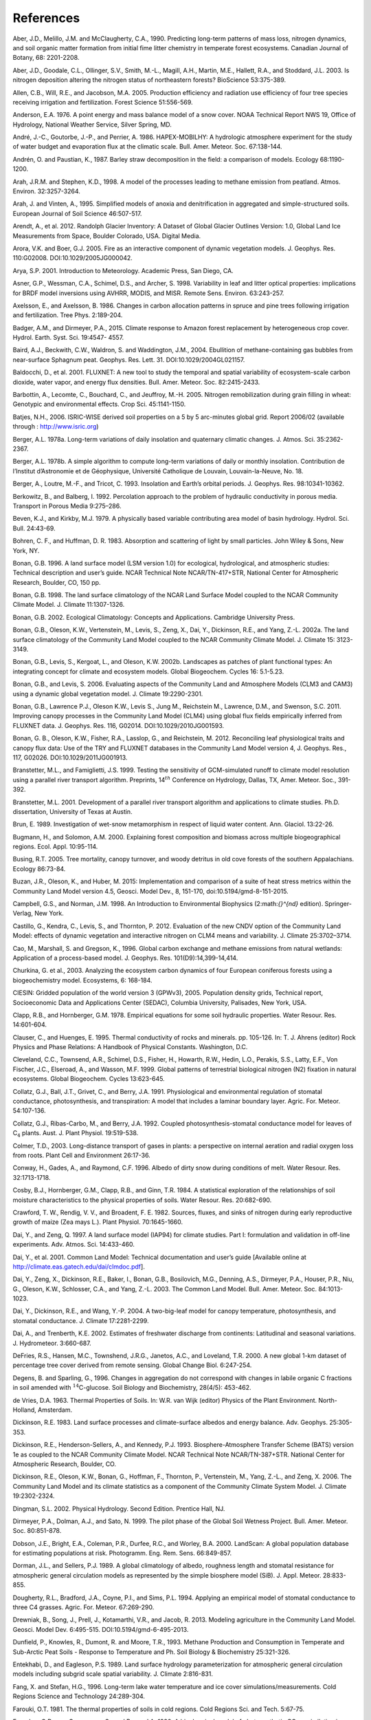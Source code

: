 .. _rst_References:

References
==============

.. _Aberetal1990:

Aber, J.D., Melillo, J.M. and McClaugherty, C.A., 1990. Predicting
long-term patterns of mass loss, nitrogen dynamics, and soil organic
matter formation from initial fime litter chemistry in temperate forest
ecosystems. Canadian Journal of Botany, 68: 2201-2208.

.. _Aberetal2003:

Aber, J.D., Goodale, C.L., Ollinger, S.V., Smith, M.-L., Magill, A.H.,
Martin, M.E., Hallett, R.A., and Stoddard, J.L. 2003. Is nitrogen
deposition altering the nitrogen status of northeastern forests?
BioScience 53:375-389.

.. _Allenetal2005:

Allen, C.B., Will, R.E., and Jacobson, M.A. 2005. Production efficiency
and radiation use efficiency of four tree species receiving irrigation
and fertilization. Forest Science 51:556-569.

.. _Anderson1976:

Anderson, E.A. 1976. A point energy and mass balance model of a snow
cover. NOAA Technical Report NWS 19, Office of Hydrology, National
Weather Service, Silver Spring, MD.

.. _Andréetal1986:

André, J.-C., Goutorbe, J.-P., and Perrier, A. 1986. HAPEX-MOBILHY: A
hydrologic atmosphere experiment for the study of water budget and
evaporation flux at the climatic scale. Bull. Amer. Meteor. Soc.
67:138-144.

.. _AndrénPaustian1987:

Andrén, O. and Paustian, K., 1987. Barley straw decomposition in the
field: a comparison of models. Ecology 68:1190-1200.

.. _ArahStephen1998:

Arah, J.R.M. and Stephen, K.D., 1998. A model of the processes leading
to methane emission from peatland. Atmos. Environ. 32:3257-3264.

.. _ArahVinten1995:

Arah, J. and Vinten, A., 1995. Simplified models of anoxia and
denitrification in aggregated and simple-structured soils. European
Journal of Soil Science 46:507-517.

.. _Arendtetal2012:

Arendt, A., et al. 2012. Randolph Glacier Inventory: A Dataset of Global
Glacier Outlines Version: 1.0, Global Land Ice Measurements from Space,
Boulder Colorado, USA. Digital Media.

.. _AroraBoer2005:

Arora, V.K. and Boer, G.J. 2005. Fire as an interactive component of
dynamic vegetation models. J. Geophys. Res. 110:G02008.
DOI:10.1029/2005JG000042.

.. _Arya2001:

Arya, S.P. 2001. Introduction to Meteorology. Academic Press, San Diego,
CA.

.. _Asneretal1998:

Asner, G.P., Wessman, C.A., Schimel, D.S., and Archer, S. 1998.
Variability in leaf and litter optical properties: implications for BRDF
model inversions using AVHRR, MODIS, and MISR. Remote Sens. Environ.
63:243-257.

.. _AxelssonAxelsson1986:

Axelsson, E., and Axelsson, B. 1986. Changes in carbon allocation
patterns in spruce and pine trees following irrigation and
fertilization. Tree Phys. 2:189-204.

.. _BadgerandDirmeyer2015:

Badger, A.M., and Dirmeyer, P.A., 2015. Climate response to Amazon forest
replacement by heterogeneous crop cover. Hydrol. Earth. Syst. Sci. 19:4547-
4557. 

.. _Bairdetal2004:

Baird, A.J., Beckwith, C.W., Waldron, S. and Waddington, J.M., 2004.
Ebullition of methane-containing gas bubbles from near-surface Sphagnum
peat. Geophys. Res. Lett. 31. DOI:10.1029/2004GL021157.

.. _Baldocchietal2001:

Baldocchi, D., et al. 2001. FLUXNET: A new tool to study the temporal
and spatial variability of ecosystem-scale carbon dioxide, water vapor,
and energy flux densities. Bull. Amer. Meteor. Soc. 82:2415-2433.

.. _Barbottinetal2005:

Barbottin, A., Lecomte, C., Bouchard, C., and Jeuffroy, M.-H. 2005.
Nitrogen remobilization during grain filling in wheat: Genotypic and
environmental effects. Crop Sci. 45:1141-1150.

.. _Batjes2006:

Batjes, N.H., 2006. ISRIC-WISE derived soil properties on a 5 by 5
arc-minutes global grid. Report 2006/02 (available through :
http://www.isric.org)

.. _Berger1978a:

Berger, A.L. 1978a. Long-term variations of daily insolation and
quaternary climatic changes. J. Atmos. Sci. 35:2362-2367.

.. _Berger1978b:

Berger, A.L. 1978b. A simple algorithm to compute long-term variations
of daily or monthly insolation. Contribution de l’Institut d’Astronomie
et de Géophysique, Université Catholique de Louvain, Louvain-la-Neuve,
No. 18.

.. _Bergeretal1993:

Berger, A., Loutre, M.-F., and Tricot, C. 1993. Insolation and Earth’s
orbital periods. J. Geophys. Res. 98:10341-10362.

.. _BerkowitzBalberg1992:

Berkowitz, B., and Balberg, I. 1992. Percolation approach to the problem
of hydraulic conductivity in porous media. Transport in Porous Media
9:275–286.

.. _BevenKirkby1979:

Beven, K.J., and Kirkby, M.J. 1979. A physically based variable
contributing area model of basin hydrology. Hydrol. Sci. Bull. 24:43-69.

.. _BohrenHuffman1983:

Bohren, C. F., and Huffman, D. R. 1983. Absorption and scattering of
light by small particles. John Wiley & Sons, New York, NY.

.. _Bonan1996:

Bonan, G.B. 1996. A land surface model (LSM version 1.0) for ecological,
hydrological, and atmospheric studies: Technical description and user’s
guide. NCAR Technical Note NCAR/TN-417+STR, National Center for
Atmospheric Research, Boulder, CO, 150 pp.

.. _Bonan1998:

Bonan, G.B. 1998. The land surface climatology of the NCAR Land Surface
Model coupled to the NCAR Community Climate Model. J. Climate
11:1307-1326.

.. _Bonan2002:

Bonan, G.B. 2002. Ecological Climatology: Concepts and Applications.
Cambridge University Press.

.. _Bonanetal2002a:

Bonan, G.B., Oleson, K.W., Vertenstein, M., Levis, S., Zeng, X., Dai,
Y., Dickinson, R.E., and Yang, Z.-L. 2002a. The land surface climatology
of the Community Land Model coupled to the NCAR Community Climate Model.
J. Climate 15: 3123-3149.

.. _Bonanetal2002b:

Bonan, G.B., Levis, S., Kergoat, L., and Oleson, K.W. 2002b. Landscapes
as patches of plant functional types: An integrating concept for climate
and ecosystem models. Global Biogeochem. Cycles 16: 5.1-5.23.

.. _BonanLevis2006:

Bonan, G.B., and Levis, S. 2006. Evaluating aspects of the Community
Land and Atmosphere Models (CLM3 and CAM3) using a dynamic global
vegetation model. J. Climate 19:2290-2301.

.. _Bonanetal2011:

Bonan, G.B., Lawrence P.J., Oleson K.W., Levis S., Jung M., Reichstein
M., Lawrence, D.M., and Swenson, S.C. 2011. Improving canopy processes
in the Community Land Model (CLM4) using global flux fields empirically
inferred from FLUXNET data. J. Geophys. Res. 116, G02014.
DOI:10.1029/2010JG001593.

.. _Bonanetal2012:

Bonan, G. B., Oleson, K.W., Fisher, R.A., Lasslop, G., and Reichstein,
M. 2012. Reconciling leaf physiological traits and canopy flux data: Use
of the TRY and FLUXNET databases in the Community Land Model version 4,
J. Geophys. Res., 117, G02026. DOI:10.1029/2011JG001913.

Branstetter, M.L., and Famiglietti, J.S. 1999. Testing the sensitivity
of GCM-simulated runoff to climate model resolution using a parallel
river transport algorithm. Preprints, 14\ :math:`{}^{th}` Conference on
Hydrology, Dallas, TX, Amer. Meteor. Soc., 391-392.

Branstetter, M.L. 2001. Development of a parallel river transport
algorithm and applications to climate studies. Ph.D. dissertation,
University of Texas at Austin.

.. _Brun1989:

Brun, E. 1989. Investigation of wet-snow metamorphism in respect of
liquid water content. Ann. Glaciol. 13:22-26.

.. _BugmannSolomon2000:

Bugmann, H., and Solomon, A.M. 2000. Explaining forest composition and
biomass across multiple biogeographical regions. Ecol. Appl. 10:95-114.

.. _Busing2005:

Busing, R.T. 2005. Tree mortality, canopy turnover, and woody detritus
in old cove forests of the southern Appalachians. Ecology 86:73-84.

.. _Buzanetal2015:

Buzan, J.R., Oleson, K., and Huber, M. 2015: Implementation and 
comparison of a suite of heat stress metrics within the Community Land 
Model version 4.5, Geosci. Model Dev., 8, 151-170, doi:10.5194/gmd-8-151-2015.

.. _CampbellNorman1998:

Campbell, G.S., and Norman, J.M. 1998. An Introduction to Environmental
Biophysics (2:math:`{}^{nd}` edition). Springer-Verlag, New York.

.. _Castilloetal2012:

Castillo, G., Kendra, C., Levis, S., and Thornton, P. 2012. Evaluation
of the new CNDV option of the Community Land Model: effects of dynamic
vegetation and interactive nitrogen on CLM4 means and variability. J.
Climate 25:3702–3714.

.. _Caoetal1996:

Cao, M., Marshall, S. and Gregson, K., 1996. Global carbon exchange and
methane emissions from natural wetlands: Application of a process-based
model. J. Geophys. Res. 101(D9):14,399-14,414.

.. _Churkinaetal2003:

Churkina, G. et al., 2003. Analyzing the ecosystem carbon dynamics of
four European coniferous forests using a biogeochemistry model.
Ecosystems, 6: 168-184.

.. _CIESIN2005:

CIESIN: Gridded population of the world version 3 (GPWv3), 2005.
Population density grids, Technical report, Socioeconomic Data and
Applications Center (SEDAC), Columbia University, Palisades, New York,
USA.

.. _ClappHornberger1978:

Clapp, R.B., and Hornberger, G.M. 1978. Empirical equations for some
soil hydraulic properties. Water Resour. Res. 14:601-604.

.. _ClauserHuenges1995:

Clauser, C., and Huenges, E. 1995. Thermal conductivity of rocks and
minerals. pp. 105-126. In: T. J. Ahrens (editor) Rock Physics and Phase
Relations: A Handbook of Physical Constants. Washington, D.C.

.. _Clevelandetal1999:

Cleveland, C.C., Townsend, A.R., Schimel, D.S., Fisher, H., Howarth,
R.W., Hedin, L.O., Perakis, S.S., Latty, E.F., Von Fischer, J.C.,
Elseroad, A., and Wasson, M.F. 1999. Global patterns of terrestrial
biological nitrogen (N2) fixation in natural ecosystems. Global
Biogeochem. Cycles 13:623-645.

.. _Collatzetal1991:

Collatz, G.J., Ball, J.T., Grivet, C., and Berry, J.A. 1991.
Physiological and environmental regulation of stomatal conductance,
photosynthesis, and transpiration: A model that includes a laminar
boundary layer. Agric. For. Meteor. 54:107-136.

.. _Collatzetal1992:

Collatz, G.J., Ribas-Carbo, M., and Berry, J.A. 1992. Coupled
photosynthesis-stomatal conductance model for leaves of
C\ :math:`{}_{4}` plants. Aust. J. Plant Physiol. 19:519-538.

.. _Colmer2003:

Colmer, T.D., 2003. Long-distance transport of gases in plants: a
perspective on internal aeration and radial oxygen loss from roots.
Plant Cell and Environment 26:17-36.

.. _Conwayetal1996:

Conway, H., Gades, A., and Raymond, C.F. 1996. Albedo of dirty snow
during conditions of melt. Water Resour. Res. 32:1713-1718.

.. _Cosbyetal1984:

Cosby, B.J., Hornberger, G.M., Clapp, R.B., and Ginn, T.R. 1984. A
statistical exploration of the relationships of soil moisture
characteristics to the physical properties of soils. Water Resour. Res.
20:682-690.

.. _Crawfordetal1982:

Crawford, T. W., Rendig, V. V., and Broadent, F. E. 1982. Sources,
fluxes, and sinks of nitrogen during early reproductive growth of maize
(Zea mays L.). Plant Physiol. 70:1645-1660.

.. _DaiZeng1997:

Dai, Y., and Zeng, Q. 1997. A land surface model (IAP94) for climate
studies. Part I: formulation and validation in off-line experiments.
Adv. Atmos. Sci. 14:433-460.

.. _Daietal2001:

Dai, Y., et al. 2001. Common Land Model: Technical documentation and
user’s guide [Available online at
http://climate.eas.gatech.edu/dai/clmdoc.pdf].

.. _Daietal2003:

Dai, Y., Zeng, X., Dickinson, R.E., Baker, I., Bonan, G.B., Bosilovich,
M.G., Denning, A.S., Dirmeyer, P.A., Houser, P.R., Niu, G., Oleson,
K.W., Schlosser, C.A., and Yang, Z.-L. 2003. The Common Land Model.
Bull. Amer. Meteor. Soc. 84:1013-1023.

.. _Daietal2004:

Dai, Y., Dickinson, R.E., and Wang, Y.-P. 2004. A two-big-leaf model for
canopy temperature, photosynthesis, and stomatal conductance. J. Climate
17:2281-2299.

.. _DaiTrenberth2002:

Dai, A., and Trenberth, K.E. 2002. Estimates of freshwater discharge
from continents: Latitudinal and seasonal variations. J. Hydrometeor.
3:660-687.

.. _DeFriesetal2000:

DeFries, R.S., Hansen, M.C., Townshend, J.R.G., Janetos, A.C., and
Loveland, T.R. 2000. A new global 1-km dataset of percentage tree cover
derived from remote sensing. Global Change Biol. 6:247-254.

.. _DegensSparling1996:

Degens, B. and Sparling, G., 1996. Changes in aggregation do not
correspond with changes in labile organic C fractions in soil amended
with :math:`{}^{14}`\ C-glucose. Soil Biology and Biochemistry, 28(4/5):
453-462.

.. _deVries1963:

de Vries, D.A. 1963. Thermal Properties of Soils. In: W.R. van Wijk
(editor) Physics of the Plant Environment. North-Holland, Amsterdam.

.. _Dickinson1983:

Dickinson, R.E. 1983. Land surface processes and climate-surface albedos
and energy balance. Adv. Geophys. 25:305-353.

.. _Dickinsonetal1993:

Dickinson, R.E., Henderson-Sellers, A., and Kennedy, P.J. 1993.
Biosphere-Atmosphere Transfer Scheme (BATS) version 1e as coupled to the
NCAR Community Climate Model. NCAR Technical Note NCAR/TN-387+STR.
National Center for Atmospheric Research, Boulder, CO.

.. _Dickinsonetal2006:

Dickinson, R.E., Oleson, K.W., Bonan, G., Hoffman, F., Thornton, P.,
Vertenstein, M., Yang, Z.-L., and Zeng, X. 2006. The Community Land
Model and its climate statistics as a component of the Community Climate
System Model. J. Climate 19:2302-2324.

.. _Dingman2002:

Dingman, S.L. 2002. Physical Hydrology. Second Edition. Prentice Hall,
NJ.

.. _Dirmeyeretal1999:

Dirmeyer, P.A., Dolman, A.J., and Sato, N. 1999. The pilot phase of the
Global Soil Wetness Project. Bull. Amer. Meteor. Soc. 80:851-878.

.. _Dobsonetal2000:

Dobson, J.E., Bright, E.A., Coleman, P.R., Durfee, R.C., and Worley,
B.A. 2000. LandScan: A global population database for estimating
populations at risk. Photogramm. Eng. Rem. Sens. 66:849-857.

.. _DormanSellers1989:

Dorman, J.L., and Sellers, P.J. 1989. A global climatology of albedo,
roughness length and stomatal resistance for atmospheric general
circulation models as represented by the simple biosphere model (SiB).
J. Appl. Meteor. 28:833-855.

.. _Doughertyetal1994:

Dougherty, R.L., Bradford, J.A., Coyne, P.I., and Sims, P.L. 1994.
Applying an empirical model of stomatal conductance to three C4 grasses.
Agric. For. Meteor. 67:269-290.

.. _Drewniaketal2013:

Drewniak, B., Song, J., Prell, J., Kotamarthi, V.R., and Jacob, R. 2013.
Modeling agriculture in the Community Land Model. Geosci. Model Dev.
6:495-515. DOI:10.5194/gmd-6-495-2013.

.. _Dunfieldetal1993:

Dunfield, P., Knowles, R., Dumont, R. and Moore, T.R., 1993. Methane
Production and Consumption in Temperate and Sub-Arctic Peat Soils -
Response to Temperature and Ph. Soil Biology & Biochemistry 25:321-326.

.. _EntekhabiEagleson1989:

Entekhabi, D., and Eagleson, P.S. 1989. Land surface hydrology
parameterization for atmospheric general circulation models including
subgrid scale spatial variability. J. Climate 2:816-831.

.. _FangStefan1996:

Fang, X. and Stefan, H.G., 1996. Long-term lake water temperature and
ice cover simulations/measurements. Cold Regions Science and Technology
24:289-304.

.. _Farouki1981:

Farouki, O.T. 1981. The thermal properties of soils in cold regions.
Cold Regions Sci. and Tech. 5:67-75.

.. _Farquharetal1980:

Farquhar, G.D., von Caemmerer, S., and Berry, J.A. 1980. A biochemical
model of photosynthetic CO\ :sub:`2` assimilation in leaves of
C\ :math:`{}_{3}` species. Planta 149:78-90.

.. _FarquharvonCaemmerer1982:

Farquhar, G.D., and von Caemmerer, S. 1982. Modeling of photosynthetic
response to environmental conditions. pp. 549-587. In: O.L. Lange, P.S.
Nobel, C.B. Osmond, and H. Zeigler (editors) Encyclopedia of Plant
Physiology. Vol. 12B. Physiological Plant Ecology. II. Water Relations
and Carbon Assimilation. Springer-Verlag, New York.

.. _Ferrari1999:

Ferrari, J.B., 1999. Fine-scale patterns of leaf litterfall and nitrogen
cycling in an old-growth forest. Canadian Journal of Forest Research,
29: 291-302.

.. _FirestoneDavidson1989:

Firestone, M.K. and Davidson, E.A. 1989. Exchange of Trace Gases between
Terrestrial Ecosystems and the Atmosphere. In: M.O. Andreae and D.S.
Schimel (Editors). John Wiley and Sons, pp. 7-21.

.. _FlannerZender2005:

Flanner, M.G., and Zender. C.S. 2005. Snowpack radiative heating:
Influence on Tibetan Plateau climate. Geophys. Res. Lett. 32:L06501.
DOI:10.1029/2004GL022076.

.. _FlannerZender2006:

Flanner, M.G., and Zender, C.S. 2006. Linking snowpack microphysics and
albedo evolution. J. Geophys. Res. 111:D12208. DOI:10.1029/2005JD006834.

.. _Flanneretal2007:

Flanner, M.G., Zender, C.S., Randerson, J.T., and Rasch, P.J. 2007.
Present day climate forcing and response from black carbon in snow. J.
Geophys. Res. 112:D11202. DOI:10.1029/2006JD008003.

.. _Flatauetal1992:

Flatau, P.J., Walko, R.L., and Cotton, W.R. 1992. Polynomial fits to
saturation vapor pressure. J. Appl. Meteor. 31:1507-1513.

.. _Friedl,etal2002:

Friedl, M.A., McIver, D.K., Hodges, J.C.F., Zhang, X.Y., Muchoney, D.,
Strahler, A.H., Woodcock, C.E., Gopal, S., Schneider, A., Cooper, A.,
Baccini, A., Gao, F., and Schaaf, C. 2002. Global land cover mapping
from MODIS: algorithms and early results. Remote Sens. Environ.
83:287-302.

.. _Frolkingetal2001:

Frolking, S., et al. 2001. Modeling Northern Peatland Decomposition and
Peat Accumulation. Ecosystems. 4:479-498.

.. _Gallaisetal2006:

Gallais, A., Coque, M. Quillere, I., Prioul, J., and Hirel, B. 2006.
Modeling postsilking nitrogen fluxes in maize (Zea mays) using
15N-labeling field experiments. New Phytologist 172:696-707.

.. _Gallaisetal2007:

Gallais, A., Coque, M., Gouis, J. L., Prioul, J. L., Hirel, B., and
Quillere, I. 2007. Estimating the proportion of nitrogen remobilization
and of postsilking nitrogen uptake allocated to maize kernels by
Nitrogen-15 labeling. Crop Sci. 47:685-693.

.. _Gallowayetal2004:

Galloway, J.N., et al. 2004. Nitrogen cycles: past, present, and future.
Biogeochem. 70:153-226.

.. _Garciaetal1988:

Garcia, R.L., Kanemasu, E.T., Blad, B.L., Bauer, A., Hatfield, J.L.,
Major, D.A., Reginato, R.J., and Hubbard, K.G. 1988. Interception and
use efficiency of light in winter wheat under different nitrogen
regimes. Agric. For. Meteor. 44:175-186.

.. _Gashetal1996:

Gash, J.H.C., Nobre, C.A., Roberts, J.M., and Victoria, R.L. 1996. An
overview of ABRACOS. pp. 1-14. In: J.H.C. Gash, C.A. Nobre, J.M.
Roberts, and R.L. Victoria (editors) Amazonian Deforestation and
Climate. John Wiley and Sons, Chichester, England.

.. _Gholzetal1985:

Gholz, H.L., Perry, C.S., Cropper, W.P., Jr. and Hendry, L.C., 1985.
Litterfall, decomposition, and nitrogen and phosphorous dynamics in a
chronosequence of slash pine (*Pinus elliottii*) plantations. Forest
Science, 31: 463-478.

.. _Giglioetal2006:

Giglio, L., Csiszar, I., and Justice, C.O. 2006. Global distribution and
seasonality of active fires as observed with the Terra and Aqua Moderate
Resolution Imaging Spectroradiometer (MODIS) sensors. J. Geophys. Res.
111:G02016. DOI:10.1029/2005JG000142.

.. _GlobalSoilDataTask2000:

Global Soil Data Task 2000. Global soil data products CD-ROM (IGBP-DIS).
International Geosphere-Biosphere Programme-Data and Information
Available Services [Available online at http://www.daac.ornl.gov].

.. _Gomesetal2003:

Gomes, E.P.C., Mantovani, W., and Kageyama, P.Y. 2003. Mortality and
recruitment of trees in a secondary montane rain forest in southeastern
Brazil. Brazilian Journal of Biology 63:47-60.

.. _Goszetal1973:

Gosz, J.R., Likens, G.E., and Bormann, F.H. 1973. Nutrient release from
decomposing leaf and branch litter in the Hubbard Brook Forest, New
Hampshire. Ecological Monographs 43:173-191.

.. _GotangcoCastilloetal2012:

Gotangco Castillo C., Levis S., and Thornton P. 2012. Evaluation of the
new CNDV option of the Community Land Model: Effects of dynamic
vegetation and interactive nitrogen on CLM4 means and variability. J.
Climate 25:3702-3714. DOI:10.1175/JCLID-11-00372.1.

.. _Grahametal1999:

Graham, S.T., Famiglietti, J.S., and Maidment, D.R. 1999. Five-minute,
1/2º, and 1º data sets of continental watersheds and river networks for
use in regional and global hydrologic and climate system modeling
studies. Water Resour. Res. 35:583-587.

.. _GrenfellWarren1999:

Grenfell, T.C., and Warren, S.G. 1999. Representation of a nonspherical
ice particle by a collection of independent spheres for scattering and
absorption of radiation. J. Geophys. Res. 104(D24):37697-37709.

.. _delGrossoetal2000:

del Grosso, S.J., et al. 2000. General model for N2O and N2 gas
emissions from soils due to dentrification. Global Biogeochem. Cycles
14:1045-1060.

.. _Guentheretal1995:

Guenther, A., Hewitt, C.N., Erickson, D., Fall, R., Geron, C., Graedel,
T., Harley, P., Klinger, L., Lerdau, M., McKay, W.A., Pierce, T.,
Scholes, B., Steinbrecher, R., Tallamraju, R., Taylor, J., and
Zimmerman, P. 1995. A global model of natural volatile organic compound
emissions. J. Geophys. Res. 100:8873-8892.

.. _Guentheretal2006:

Guenther, A., Karl, T., Harley, P., Wiedinmyer, C., Palmer. P.I., and
Geron, C. 2006. Estimates of global terrestrial isoprene emissions using
MEGAN (Model of Emissions of Gases and Aerosols from Nature). Atmos.
Chem. Phys. 6:3181–3210.

.. _Guentheretal2012:

Guenther, A. B., Jiang, X., Heald, C. L., Sakulyanontvittaya, T., Duhl,
T., Emmons, L. K., & Wang, X., 2012. The Model of Emissions of Gases and
Aerosols from Nature version 2.1 (MEGAN2.1): an extended and updated
framework for modeling biogenic emissions, Geosci. Model Dev., 5,
1471–1492. DOI:10.5194.

.. _Hacketal2006:

Hack, J.J., Caron, J.M., Yeager, S.G., Oleson, K.W., Holland, M.M.,
Truesdale, J.E., and Rasch, P.J. 2006. Simulation of the global
hydrological cycle in the CCSM Community Atmosphere Model version 3
(CAM3): mean features. J. Climate 19:2199-2221.

.. _Hansenetal2003:

Hansen, M., DeFries, R.S., Townshend, J.R.G., Carroll, M., Dimiceli, C.,
and Sohlberg, R.A. 2003. Global percent tree cover at a spatial
resolution of 500 meters: first results of the MODIS vegetation
continuous fields algorithm. Earth Interactions 7:1-15.

.. _Hastingsetal1999:

Hastings, D.A., Dunbar, P.K., Elphingstone, G.M., Bootz, M., Murakami,
H., Maruyama, H., Masaharu, H., Holland, P., Payne, J., Bryant, N.A.,
Logan, T.L., Muller, J.-P., Schreier, G., and MacDonald, J.S., eds.,
1999. The Global Land One-kilometer Base Elevation (GLOBE) Digital
Elevation Model, Version 1.0. National Oceanic and Atmospheric
Administration, National Geophysical Data Center, 325 Broadway, Boulder,
Colorado 80305-3328, U.S.A.

.. _Healdetal2008:

Heald, C.L., Henze, D.K., Horowitz, L.W., Feddema, J., Lamarque, J.-F.,
Guenther, A., Hess, P.G., Vitt, F., Seinfeld, J.H., Goldstein, A.H., and
Fung, I. 2008. Predicted change in global secondary organic aerosol
concentrations in response to future climate, emissions, and land use
change. J. Geophys. Res. 113:D05211. DOI:10.1029/2007JD009092.

.. _Healdetal2009:

Heald, C.L., Wilkinson, M.J., Monson, R.K., Alo, C.A., Wang, G.L., and
Guenther, A. 2009. Response of isoprene emission to ambient
CO\ :sub:`2` changes and implications for global budgets. Global
Change Biol. 15:1127-1140. DOI:10.1111/j.1365-2486.2008.01802.x

.. _Henderson-Sellers1985:

Henderson-Sellers, B. 1985. New formulation of eddy diffusion
thermocline models. Appl. Math. Modelling 9:441-446.

.. _Henderson-Sellers1986:

Henderson-Sellers, B. 1986. Calculating the surface energy balance for
lake and reservoir modeling: A review. Rev. Geophys. 24:625-649.

.. _Henderson-Sellersetal1993:

Henderson-Sellers, A., Yang, Z.-L., and Dickinson, R.E. 1993. The
project for intercomparison of land-surface parameterization schemes.
Bull. Amer. Meteor. Soc. 74: 1335-1349.

.. _HostetlerBartlein1990:

Hostetler, S.W., and Bartlein, P.J. 1990. Simulation of lake evaporation
with application to modeling lake level variations of Harney-Malheur
Lake, Oregon. Water Resour. Res. 26:2603-2612.

.. _Hostetleretal1993:

Hostetler, S.W., Bates, G.T., and Giorgi, F. 1993. Interactive coupling
of a lake thermal model with a regional climate model. J. Geophys. Res.
98:5045-5057.

.. _Hostetleretal1994:

Hostetler, S.W., Giorgi, F., Bates, G.T., and Bartlein, P.J. 1994.
Lake-atmosphere feedbacks associated with paleolakes Bonneville and
Lahontan. Science 263:665-668.

.. _Houetal2012:

Hou, Z., Huang, M., Leung, L.R., Lin, G., and Ricciuto, D.M. 2012.
Sensitivity of surface flux simulations to hydrologic parameters based
on an uncertainty quantification framework applied to the Community Land
Model. J. Geophys. Res. 117:D15108.

.. _HuangLiang2006:

Huang, M., and Liang, X. 2006. On the assessment of the impact of
reducing parameters and identification of parameter uncertainties for a
hydrologic model with applications to ungauged basins. J. Hydrol.
320:37-61.

.. _Hugeliusetal2012:

Hugelius, G., C. Tarnocai, G. Broll, J.G. Canadell, P. Kuhry, adn D.K.
Swanson, 2012. The Northern Circumpolar Soil Carbon Database: spatially
distributed datasets of soil coverage and soil carbon storage in the
northern permafrost regions. Earth Syst. Sci. Data Discuss., 5, 707-733
(available online at (http://dev1.geo.su.se/bbcc/dev/ncscd/).

.. _Huntetal1988:

Hunt, H.W., Ingham, E.R., Coleman, D.C., Elliott, E.T., and Reid, C.P.P.
1988. Nitrogen limitation of production and decomposition in prairie,
mountain meadow, and pine forest. Ecology 69:1009-1016.

.. _HuntRunning1992:

Hunt, E.R., Jr. and Running, S.W., 1992. Simulated dry matter yields for
aspen and spruce stands in the north american boreal forest. Canadian
Journal of Remote Sensing, 18: 126-133.

.. _Huntetal1996:

Hunt, E.R., Jr. et al., 1996. Global net carbon exchange and
intra-annual atmospheric CO\ :sub:`2` concentrations predicted by
an ecosystem process model and three-dimensional atmospheric transport
model. Global Biogeochemical Cycles, 10: 431-456.

.. _Hurttetal2006:

Hurtt, G.C., Frolking, S., Fearon, M.G., Moore, B., Shevliakova, E.,
Malyshev, S., Pacala, S.W., and Houghton, R.A. 2006. The underpinnings
of land-use history: three centuries of global gridded land-use
transitions, wood-harvest activity, and resulting secondary lands.
Global Change Biol. 12:1208-1229.

.. _Hurttetal2011:

Hurtt, G.C., et al. 2011. Harmonization of land-use scenarios for the
period 1500-2100: 600 years of global gridded annual land-use
transitions, wood harvest, and resulting secondary lands. Climatic
Change 109:117-161. DOI:10.1007/s10584-011-0153-2.

.. _Idso1981:

Idso, S.B. 1981. A set of equations for full spectrum and 8- to
14-\ :math:`\mu` \ m and 10.5- to 12.5-\ :math:`\mu` \ m thermal
radiation from cloudless skies. Water Resour. Res. 17:295-304.

.. _IiyamaHasegawa2005:

Iiyama, I. and Hasegawa, S., 2005. Gas diffusion coefficient of
undisturbed peat soils. Soil Science and Plant Nutrition 51:431-435.

.. _Jacksonetal1996:

Jacksonetal1996:
E., and Schulze, E. D. 1996. A global analysis of root distributions for
terrestrial biomes Oecologia 108:389–411. DOI:10.1007/BF00333714.

.. _Jacksonetal2010:

Jackson, T.L., Feddema, J.J., Oleson, K.W., Bonan, G.B., and Bauer, J.T.
2010. Parameterization of urban characteristics for global climate
modeling. Annals of the Association of American Geographers.
100:848-865.

.. _JenkinsonColeman2008:

Jenkinson, D. and Coleman, K. 2008. The turnover of organic carbon in
subsoils. Part 2. Modelling carbon turnover. European Journal of Soil
Science 59:400-413.

.. _Jordan1991:

Jordan, R. 1991. A One-dimensional Temperature Model for a Snow Cover:
Technical Documentation for SNTHERM.89. U.S. Army Cold Regions Research
and Engineering Laboratory, Special Report 91-16.

.. _KattgeKnorr2007:

Kattge, J., and Knorr, W. 2007. Temperature acclimation in a biochemical
model of photosynthesis: a reanalysis of data from 36 species. Plant
Cell Environ. 30:1176-1190. DOI:10.1111/j.1365-3040.2007.01690.x.

.. _Kattgeetal2009:

Kattge, J., Knorr, W., Raddatz, T., and Wirth C. 2009: Quantifying
photosynthetic capacity and its relationship to leaf nitrogen content
for global–scale terrestrial biosphere models. Global Change Biol.
15:976–991.

.. _Kavetskietal2002:

Kavetski, D., Binning, P. and Sloan, S.W., 2002. Noniterative time 
stepping schemes with  adaptive truncation error control for the 
solution of Richards equation. Water Resources  Research, 38(10).

.. _Kelleretal2004:

Keller, M., Palace, M., Asner, G.P., Pereira, R., Jr. and Silva, J.N.M.,
2004. Coarse woody debris in undisturbed and logged forests in the
eastern Brazilian Amazon. Global Change Biology, 10: 784-795.

.. _Kellneretal2006:

Kellner, E., Baird, A.J., Oosterwoud, M., Harrison, K. and Waddington,
J.M., 2006. Effect of temperature and atmospheric pressure on methane
(CH4) ebullition from near-surface peats. Geophys. Res. Lett. 33.
DOI:10.1029/2006GL027509.

.. _Kimballetal1997:

Kimball, J.S., Thornton, P.E., White, M.A. and Running, S.W. 1997.
Simulating forest productivity and surface-atmosphere exchange in the
BOREAS study region. Tree Physiology 17:589-599.

.. _Kohyamaetal2001:

Kohyama, T., Suzuki, E., Partomihardjo, T., and Yamada, T. 2001. Dynamic
steady state of patch-mosaic tree size structure of a mixed diptocarp
forest regulated by local crowding. Ecological Research 16:85-98.

.. _Kourzeneva2009:

Kourzeneva, E., 2009. Global dataset for the parameterization of lakes
in Numerical Weather Prediction and Climate modeling. ALADIN Newsletter,
No 37, July-December, 2009, F. Bouttier and C. Fischer, Eds.,
Meteo-France, Toulouse, France, 46-53.

.. _Kourzeneva2010: 

Kourzeneva, E., 2010: External data for lake parameterization in
Numerical Weather Prediction and climate modeling. Boreal Environment
Research, 15, 165-177.

.. _Kourzenevaetal2012:

Kourzeneva, E., Asensio, H., Martin, E. and Faroux, S., 2012. Global
gridded dataset of lake coverage and lake depth for use in numerical
weather prediction and climate modelling. Tellus A 64.

.. _Kovenetal2009:

Koven, C., et al. 2009. On the formation of high-latitude soil carbon
stocks: The effects of cryoturbation and insulation by organic matter in
a land surface model. Geophys. Res. Lett. 36: L21501.

.. _Kovenetal2011:

Koven, C.D., et al. 2011. Permafrost carbon-climate feedbacks accelerate
global warming. Proceedings of the National Academy of Sciences
108:14769-14774.

.. _Kovenetal2013:

Koven, C.D. et al. 2013. The effect of vertically-resolved soil
biogeochemistry and alternate soil C and N models on C dynamics of CLM4.
Biogeosciences Discussions 10:7201-7256.

.. _Kuchariketal2000:

Kucharik, C.J., Foley, J.A., Delire, C., Fisher, V.A., Coe, M.T.,
Lenters, J.D., Young-Molling, C., and Ramankutty, N. 2000. Testing the
performance of a dynamic global ecosystem model: water balance, carbon
balance, and vegetation structure. Global Biogeochem. Cycles 14:
795–825.

.. _KucharikBrye2003:

Kucharik, C.J., and Brye, K.R. 2003. Integrated BIosphere Simulator
(IBIS) yield and nitrate loss predictions for Wisconsin maize receiving
varied amounts of nitrogen fertilizer. Journal of Environmental Quality
32: 247–268.

.. _Laddetal2992:

Ladd, J.N., Jocteur-Monrozier, L. and Amato, M., 1992. Carbon turnover
and nitrogen transformations in an alfisol and vertisol amended with
[U-:math:`{}^{14}`\ C] glucose and [:math:`{}^{15}`\ N] ammonium
sulfate. Soil Biology and Biochemistry, 24: 359-371.

.. _Lamarqueetal2010:

Lamarque, J.-F., et al. 2010. Historical (1850-2000) gridded
anthropogenic and biomass burning emissions of reactive gases and
aerosols: methodology and application. Atmos. Chem. Phys. Discuss.
10:4963-5019. DOI:10.5194/acpd-10-4963-2010.

.. _Larcher1995:

Larcher, W. 1995. Physiological Plant Ecology, Springer-Verlag, Berlin
Heidelberg.

.. _LavigneRyan1997:

Lavigne, M.B., and Ryan, M.G. 1997. Growth and maintenance respiration
rates of aspen, black spruce, and jack pine stems at northern and
southern BOREAS sites. Tree Phys. 17:543-551.

.. _Lawetal2003:

Law, B.E., Sun, O.J., Campbell, J., Van Tuyl, S. and Thornton, P.E.
2003. Changes in carbon storage and fluxes in a chronosequence of
ponderosa pine. Global Change Biology, 9: 510-514.

.. _Lawrenceetal2016:

Lawrence, D.M., et al. 2016. The Land Use Model Intercomparison Project 
(LUMIP) contribution to CMIP6: rationale and experimental design. Geo. Sci.
Dev. 9:2973-2998.

.. _Lawrenceetal2007:

Lawrence, D.M., Thornton, P.E., Oleson, K.W., and Bonan, G.B. 2007. The
partitioning of evapotranspiration into transpiration, soil evaporation,
and canopy evaporation in a GCM: Impacts on land-atmosphere interaction.
J. Hydrometeor. 8:862-880.

.. _LawrenceSlater2008:

Lawrence, D.M., and Slater, A.G. 2008. Incorporating organic soil into a
global climate model. Clim. Dyn. 30. DOI:10.1007/s00382-007-0278-1.

.. _Lawrenceetal2008:

Lawrence, D.M., Slater, A.G., Romanovsky, V.E., and Nicolsky, D.J. 2008.
The sensitivity of a model projection of near-surface permafrost
degradation to soil column depth and inclusion of soil organic matter.
J. Geophys. Res. 113:F02011. DOI:10.1029/2007JF000883.

.. _Lawrenceetal2011:

Lawrence, D.M., K.W. Oleson, M.G. Flanner, P.E. Thornton, S.C. Swenson,
P.J. Lawrence, X. Zeng, Z.-L. Yang, S. Levis, K. Sakaguchi, G.B. Bonan,
and A.G. Slater, 2011. Parameterization improvements and functional and
structural advances in version 4 of the Community Land Model. J. Adv.
Model. Earth Sys. 3. DOI:10.1029/2011MS000045.

.. _Lawrenceetal2016:

Lawrence, D. M., Hurtt, G. C., Arneth, A., Brovkin, V., Calvin, K. V., 
Jones, A. D., Jones, C. D., Lawrence, P. J., de Noblet-Ducoudré, N., Pongratz,
J., Seneviratne, S. I., and Shevliakova, E, 2016. The Land Use Model 
Intercomparison Project (LUMIP) contribution to CMIP6: rationale
and experimental design, Geosci. Model Dev., 9, 2973-2998,
doi:10.5194/gmd-9-2973-2016. 

.. _LawrenceChase2007:

Lawrence, P.J., and Chase, T.N. 2007. Representing a MODIS consistent
land surface in the Community Land Model (CLM 3.0). J. Geophys. Res.
112:G01023. DOI:10.1029/2006JG000168.

.. _LawrenceChase2010:

Lawrence, P.J., and Chase, T.N. 2010. Investigating the climate impacts
of global land cover change in the Community Climate System Model. Int.
J. Climatol. 30:2066-2087. DOI:10.1002/joc.2061.

.. _Lawrenceetal2012:

Lawrence, P.J., et al. 2012. Simulating the biogeochemical and
biogeophysical impacts of transient land cover change and wood harvest
in the Community Climate System Model (CCSM4) from 1850 to 2100. J.
Climate 25:3071-3095. DOI:10.1175/JCLI-D-11-00256.1.

.. _LehnerDoll2004:

Lehner, B. and Döll, P., 2004. Development and validation of a global
database of lakes, reservoirs and wetlands, J. Hydrol., 296, 1–22.

.. _LePageetal2010:

Le Page, Y., van der Werf, G.R., Morton, D.C., and Pereira, J.M.C. 2010.
Modeling fire-driven deforestation potential in Amazonia under current
and projected climate conditions. J. Geophys. Res. 115:G03012.
DOI:10.1029/2009JG001190.

.. _Lerman1979:

Lerman, A., 1979. Geochemical processes: Water and sediment
environments. John Wiley and Sons, New York, N.Y.

.. _Lettsetal2000:

Letts, M.G., Roulet, N.T., Comer, N.T., Skarupa, M.R., and Verseghy,
D.L. 2000. Parametrization of peatland hydraulic properties for the
Canadian Land Surface Scheme. Atmos.-Ocean 38:141-160.

.. _LevinKromer2004:

Levin, I. and Kromer, B. 2004. The tropospheric 14CO2 level in
mid-latitudes of the Northern Hemisphere (1959-2003) Radiocarbon 46:1.

.. _Levisetal2003:

Levis, S., Wiedinmyer, C., Bonan, G.B., and Guenther, A. 2003.
Simulating biogenic volatile organic compound emissions in the Community
Climate System Model. J. Geophys. Res. 108:4659.
DOI:10.1029/2002JD003203.

.. _Levisetal2004:

Levis, S., Bonan, G.B., Vertenstein, M., and Oleson, K.W. 2004. The
community land model’s dynamic global vegetation model (CLM-DGVM):
technical description and user’s guide. NCAR Technical Note
NCAR/TN-459+STR. National Center for Atmospheric Research, Boulder,
Colorado. 50 pp.

.. _Levisetal2009:

Levis, S., Thornton, P., Bonan, G., and Kucharik, C. 2009. Modeling land
use and land management with the Community Land Model. iLeaps
newsletter, No. 7.

.. _Levisetal2012:

Levis, S., Bonan, G., Kluzek, E., Thornton, P., Jones, A., Sacks, W.,
and Kucharik, C 2012. Interactive crop management in the Community Earth
System Model (CESM1): Seasonal influences on land-atmosphere fluxes. J.
Climate 25: 4839-4859. DOI:10.1175/JCLI-D-11-00446.1.

.. _Levisetal2016:

Levis, S., Badger, A., Drewniak, B., Nevison, C., Ren, X. 2016. CLMcrop
yields and water requirements: avoided impacts by choosing RCP 4.5 over 8.5.
Climatic Change. DOI:10.1007/s10584-016-1654-9. 

.. _Lietal2000:

Li, C., Aber, J., Stange, F., Butterbach-Bahl, K. and Papen, H. 2000. A
process-oriented model of N2O and NO emissions from forest soils: 1.
Model development. J. Geophys. Res. 105(D4):4369-4384.

.. _Lietal2012a:

Li, F., Zeng, X.-D., and Levis, S. 2012a. A process-based fire
parameterization of intermediate complexity in a Dynamic Global
Vegetation Model. Biogeosciences 9:2761-2780.

.. _Lietal2012b:

Li, F., Zeng, X. D., and Levis, S. 2012b. Corrigendum to “A
process-based fire parameterization of intermediate complexity in a
Dynamic Global Vegetation Model” published in Biogeosciences, 9,
2761–2780, 2012”. Biogeosciences 9: 4771-4772.

.. _Lietal2013a:

Li, F., Levis, S., and Ward, D. S. 2013a. Quantifying the role of fire
in the Earth system – Part 1: Improved global fire modeling in the
Community Earth System Model (CESM1). Biogeosciences 10:2293-2314.

.. _Lietal2013b:

Li, H.-Y., Huang, M., Tesfa, T., Ke, Y., Sun, Y., Liu, Y., and Leung, L.
R. 2013b. A subbasin-based framework to represent land surface processes
in an Earth System Model, Geosci. Model Dev. Discuss. 6:2699-2730.
DOI:10.5194/gmdd-6-2699-2013.

.. _Lietal2011:

Li, H., Huang, M., Wigmosta, M.S., Ke, Y., Coleman, A.M., Leung, L.R.,
Wang, A., and Ricciuto, D.M. 2011. Evaluating runoff simulations from
the Community Land Model 4.0 using observations from flux towers and a
mountainous watershed. J. Geophys. Res. 116:D24120.
DOI:10.1029/2011JD016276.

.. _Liangetal1994:

Liang, X., Lettenmaier, D.P., Wood, E.F., and Burges, S.J. 1994. A
simple hydrologically based model of land surface water and energy
fluxes for GSMs. J. Geophys. Res. 99(D7):14,415–14,428.

.. _LipscombSacks2012:

Lipscomb, W., and Sacks, W. 2012. The CESM land ice model documentation
and user’s guide. 46 pp. [Available online at
http://www.cesm.ucar.edu/models/cesm1.1/cism/].

.. _LloydTaylor1994:

Lloyd, J. and Taylor, J.A., 1994. On the temperature dependence of soil
respiration. Functional Ecology, 8: 315-323.

.. _Lloydetal2010:

Lloyd, J., et al. 2010. Optimisation of photosynthetic carbon gain and
within-canopy gradients of associated foliar traits for Amazon forest
trees. Biogeosci. 7:1833-1859. DOI:10.5194/bg-7-1833-2010.

.. _Lobelletal2006:

Lobell, D.B., Bala, G., and Duffy, P.B. 2006. Biogeophysical impacts of
cropland management changes on climate. Geophys. Res. Lett. 33:L06708.
DOI:10.1029/2005GL025492.

.. _Lovelandetal2000:

Loveland, T.R., Reed, B.C., Brown, J.F., Ohlen, D.O., Zhu, Z., Yang, L.,
and Merchant, J.W. 2000. Development of a global land cover
characteristics database and IGBP DISCover from 1 km AVHRR data. Int. J.
Remote Sens. 21:1303-1330.

.. _Lowe1977:

Lowe, P.R. 1977. An approximating polynomial for the computation of
saturation vapor pressure. J. Appl. Meteor. 16:100-103.

.. _Luoetal2006:

Luo, Y., Hui, D., and Zhang, D. 2006. Elevated CO2 stimulates net
accumulations of carbon and nitrogen in land ecosystems: a
meta-analysis. Ecology 87:53-63.

.. _Magilletal1997:

Magill, A.H. et al., 1997. Biogeochemical response of forest ecosystems
to simulated chronic nitrogen deposition. Ecological Applications, 7:
402-415.

.. _Mahowaldetal2006:

Mahowald, N.M., Muhs, D.R., Levis, S., Rasch, P.J., Yoshioka, M.,
Zender, C.S., and Luo, C. 2006. Change in atmospheric mineral aerosols
in response to climate: last glacial period, pre-industrial, modern and
doubled CO\ :sub:`2` climates. J. Geophys. Res\ *.* 111:D10202.
DOI:10.1029/2005JD006653.

.. _Makela2002:

Makela, A. 2002. Derivation of stem taper from the pipe model theory in
a carbon balance framework. Tree Phys. 22:891-905.

.. _Manning, M.R. and Melhuish, W.H. 1994. Trends: A Compendium of Data on

Manning, M.R. and Melhuish, W.H. 1994. Trends: A Compendium of Data on
Global Change. Carbon Dioxide Information Analysis Center,. Oak Ridge
National Laboratory, U.S. Department of Energy, Oak Ridge, Tenn., U.S.A.

.. _Maoetal2012:

Mao, J., Thornton, P.E., Shi, X., Zhao, M., and Post, W.M. 2012. Remote
sensing evaluation of CLM4 GPP for the period 2000 to 2009. J. Climate
25:5327-5342.

.. _Maoetal2013:

Mao, J., Shi, X., Thornton, P.E., Hoffman, F.M., Zhu, Z., and Ranga B.
Myneni, R.B. 2013. Global latitudinal-asymmetric vegetation growth
trends and their driving mechanisms: 1982-2009. Remote Sensing
5:1484-1497.

.. _Martinetal1980:

Martin, J.P., Haider, K. and Kassim, G., 1980. Biodegradation and
stabilization after 2 years of specific crop, lignin, and polysaccharide
carbons in soils. Soil Science Society of America Journal 44:1250-1255.

.. _Maryetal1993:

Mary, B., Fresneau, C., Morel, J.L. and Mariotti, A., 1993. C and N
cycling during decomposition of root mucilage, roots and glucose in
soil. Soil Biology and Biochemistry 25:1005-1014.

.. _McGuireetal1992:

McGuire, A.D., Melillo, J.M., Joyce, L.A., Kicklighter, D.W., Grace,
A.L., Moore III, B., and Vorosmarty, C.J. 1992. Interactions between
carbon and nitrogen dynamics in estimating net primary productivity for
potential vegetation in North America. Global Biogeochem. Cycles
6:101-124.

.. _MelzerOLeary1987:

Melzer, E., and O’Leary, M.H. 1987. Anapleurotic CO2 Fixation by
Phosphoenolpyruvate Carboxylase in C3 Plants. Plant. Physiol. 84:58.

.. _Milleretal1994:

Miller, J.R., Russell, G.L., and Caliri, G. 1994. Continental-scale
river flow in climate models. J. Climate 7:914-928.

.. _MillingtonQuirk1961:

Millington, R. and Quirk, J.P., 1961. Permeability of Porous Solids.
Transactions of the Faraday Society 57:1200-1207.

.. _Mironovetal2010:

Mironov, D. et al., 2010. Implementation of the lake parameterisation
scheme FLake into the numerical weather prediction model COSMO. Boreal
Environment Research 15:218-230.

.. _MitchellJones2005:

Mitchell, T.D., and Jones, P.D. 2005. An improved method of constructing
a database of monthly climate observations and associated
high-resolution grids. Int. J. Climatol. 25:693-712.

.. _Moldrupetal2003:

Moldrup, P. et al. 2003. Modeling diffusion and reaction in soils: X. A
unifying model for solute and gas diffusivity in unsaturated soil. Soil
Science 168:321-337.

.. _Mynenietal2002:

Myneni, R.B., et al. 2002. Global products of vegetation leaf area and
fraction absorbed PAR from year one of MODIS data. Remote Sens. Environ.
83:214-231.

.. _Neffetal2005:

Neff, J.C., Harden, J.W. and Gleixner, G. 2005. Fire effects on soil
organic matter content, composition, and nutrients in boreal interior
Alaska. Canadian Journal of Forest Research-Revue Canadienne De
Recherche Forestiere 35:2178-2187.

.. _Neitschetal2005:

Neitsch, S.L., Arnold, J.G., Kiniry, J.R., and Williams J.R. 2005. Soil
and Water Assessment Tool, Theoretical Documentation: Version 2005.
Temple, TX. USDA Agricultural Research Service and Texas A&M Blackland
Research Center.

.. _NemaniRunning1996:

Nemani, R.R., and Running, S.W. 1996. Implementation of a hierarchical
global vegetation classification in ecosystem function models. J. Veg.
Sci. 7:337-346.

.. _Niinemetstal1998:

Niinemets, U., Kull, O., and Tenhunen, J.D. 1998. An analysis of light
effects on foliar morphology, physiology, and light interception in
temperate deciduous woody species of contrasting shade tolerance. Tree
Phys. 18:681-696.

.. _Niuetal2005:

Niu, G.-Y., Yang, Z.-L., Dickinson, R.E., and Gulden, L.E. 2005. A
simple TOPMODEL-based runoff parameterization (SIMTOP) for use in global
climate models. J. Geophys. Res. 110:D21106. DOI:10.1029/2005JD006111.

.. _NiuYang2006:

Niu, G.-Y., and Yang, Z.-L. 2006. Effects of frozen soil on snowmelt
runoff and soil water storage at a continental scale. J. Hydrometeor.
7:937-952.

Niu, G.-Y., Yang, Z.-L., Dickinson, R.E., Gulden, L.E., and Su, H. 2007.
Development of a simple groundwater model for use in climate models and
evaluation with Gravity Recovery and Climate Experiment data. J.
Geophys. Res. 112:D07103. DOI:10.1029/2006JD007522.

Niu, G.-Y., and Yang, Z.-L. 2007. An observation-based formulation of
snow cover fraction and its evaluation over large North American river
basins. J. Geophys. Res. 112:D21101. DOI:10.1029/2007JD008674.

.. _NydalLovseth1996:

Nydal, R. and Lövseth, K. 1996. Carbon-14 Measurements In Atmospheric
CO2 From Northern And Southern Hemisphere Sites, 1962-1993, Carbon
Dioxide Information Analysis Center.

.. _Oikawaetal2005:

Oikawa, S., Hikosaka, K. and Hirose, T., 2005. Dynamics of leaf area and
nitrogen in the canopy of an annual herb, Xanthium canadense. Oecologia,
143: 517-526.

.. _Oke1987:

Oke, T. 1987. Boundary Layer Climates (2:math:`{}^{nd}` edition).
Routledge, London and New York.

.. _OlesonBonan2000:

Oleson, K.W., and Bonan, G.B. 2000. The effects of remotely-sensed plant
functional type and leaf area index on simulations of boreal forest
surface fluxes by the NCAR land surface model. J. Hydrometeor.
1:431-446.

.. _Olesonetal2004:

Oleson, K.W., Dai, Y., Bonan, G., Bosilovich, M., Dickinson, R.,
Dirmeyer, P., Hoffman, F., Houser, P., Levis, S., Niu, G.-Y., Thornton,
P., Vertenstein, M., Yang, Z.-L., and Zeng. X. 2004. Technical
description of the Community Land Model (CLM). NCAR Technical Note
NCAR/TN-461+STR. National Center for Atmospheric Research, Boulder,
Colorado. 173 pp.

.. _Olesonetal2008a:

Oleson, K.W., Niu, G.-Y., Yang, Z.-L., Lawrence, D.M., Thornton, P.E.,
Lawrence, P.J., Stöckli, R., Dickinson, R.E., Bonan, G.B., Levis, S.,
Dai, A., and Qian, T. 2008a. Improvements to the Community Land Model
and their impact on the hydrological cycle. J. Geophys. Res. 113:G01021.
DOI:10.1029/2007JG000563.

.. _Olesonetal2008b:

Oleson, K.W., Bonan, G.B., Feddema, J., Vertenstein, M., and Grimmond,
C.S.B. 2008b. An urban parameterization for a global climate model. 1.
Formulation and evaluation for two cities. J. Appl. Meteor. Clim.
47:1038-1060.

.. _Olesonetal2008c:

Oleson, K.W., Bonan, G.B., Feddema, J., and Vertenstein, M. 2008c. An
urban parameterization for a global climate model. 2. Sensitivity to
input parameters and the simulated urban heat island in offline
simulations. J. Appl. Meteor. Clim. 47:1061-1076.

.. _Olesonetal2010a:

Oleson, K.W., et al. 2010a. Technical description of version 4.0 of the
Community Land model (CLM). NCAR Technical Note NCAR/TN-478+STR,
National Center for Atmospheric Research, Boulder, CO, 257 pp.

.. _Olesonetal2010b:

Oleson, K.W., Bonan, G.B., Feddema, J., Vertenstein, M., and Kluzek, E.
2010b. Technical description of an urban parameterization for the
Community Land Model (CLMU). NCAR Technical Note NCAR/TN-480+STR,
National Center for Atmospheric Research, Boulder, CO, 169 pp.

.. _Olesonetal2013:

Oleson, K.W., et al. 2013. Technical description of version 4.5 of the 
Community Land Model (CLM). NCAR Technical Note NCAR/TN-503+STR,
National Center for Atmospheric Research, Boulder, CO, 420 pp.

.. _Olson1963:

Olson, J.S., 1963. Energy storage and the balance of producers and
decomposers in ecological systems. Ecology 44:322-331.

.. _Olsonetal2001:

Olson, D.M., Dinerstein, E., Wikramanayake, E.D., Burgess, N.D., Powell,
G.V.N., Underwood, E.C., D’Amico, J.A., Itoua, I., Strand, H. E.,
Morrison, J. C., Loucks, C. J., Allnutt, T. F., Ricketts, T. H., Kura,
Y., Lamoreux, J. F., Wettengel, W. W., Heda, P., and Kassem, K. R.,
2001. Terrestrial ecoregions of the world a new map of life on earth,
Bioscience, 51, 933–938.

.. _OrchardCook1983:

Orchard, V.A. and Cook, F.J., 1983. Relationship between soil
respiration and soil moisture. Soil Biology and Biochemistry, 15:
447-453.

.. _Owen1964:

Owen, P.R. 1964. Saltation of uniform grains in air. J. Fluid Mech\ *.*
20:225-242.

.. _Ozdoganetal2010:

Ozdogan, M., Rodell, M., Beaudoing, H.K., and Toll, D.L. 2010.
Simulating the effects of irrigation over the United States in a land
surface model based on satellite-derived agricultural data. Journal of
Hydrometeorology 11:171-184.

.. _Pageetal2002:

Page, S.E., Siegert, F., Rieley, J.O., Boehm, H-D.V., Jaya, A., and
Limin, S. 2002. The amount of carbon released from peat and forest fires
in Indonesia in 1997. Nature 420:61-65.

.. _PanofskyDutton1984:

Panofsky, H.A., and Dutton, J.A. 1984. Atmospheric Turbulence: Models
and Methods for Engineering Applications. John Wiley and Sons, New York.

.. _Partonetal1988:

Parton, W., Stewart, J. and Cole, C., 1988. Dynamics of C, N, P And S in
Grassland Soils - A Model. Biogeochemistry 5:109-131.

.. _Partonetal1993:

Parton, W.J., et al. 1993. Observations and modeling of biomass and soil
organic matter dynamics for the grassland biome worlwide. Global
Biogeochemical Cycles 7:785-809.

.. _Partonetal1996:

Parton, W. et al. 1996. Generalized model for N2 and N2O production from
nitrification and denitrification. Global Biogeochemical Cycles
10:401-412.

.. _Partonetal2001:

Parton, W.J. et al. 2001. Generalized model for NOx and N2O emissions
from soils. J. Geophys. Res. 106(D15):17403-17419.

.. _Paterson1994:

Paterson, W.S.B., 1994. The Physics of Glaciers. Elsevier Science Inc.,
New York, 480 pp.

.. _Petrescuetal2010:

Petrescu, A.M.R. et al. 2010. Modeling regional to global CH4 emissions
of boreal and arctic wetlands. Global Biogeochemical Cycles, 24(GB4009).

.. _Philip1957:

Philip, J.R. 1957. Evaporation, and moisture and heat fields in the
soil. J. Meteor. 14:354-366.

.. _Piaoetal2012:

Piao, S.L., et al. 2012. The carbon budget of terrestrial ecosystems in
East Asia over the last two decades. Biogeosciences 9:3571-3586.

.. _Pivovarov1972:

Pivovarov, A.A., 1972. Thermal Conditions in Freezing Lakes and
Reservoirs. John Wiley, New York.

.. _Pollmeretal1979:

Pollmer, W.G., Eberhard, D., Klein, D., and Dhillon, B.S. 1979. Genetic
control of nitrogen uptake and translocation in maize. Crop Sci.
19:82-86.

.. _Pomeroyetal1998:

Pomeroy, J. W., D. M. Gray, K. R. Shook, B. Toth, R. L. H. Essery,
A. Pietroniro, and N. Hedstrom. 1998. An evaluation of snow accumulation
and ablation processes for land surface modelling. Hydrol. Process. 12:2339–2367.

.. _Portmannetal2010:

Portmann, F.T., Siebert, S., and Döll, P. 2010. MIRCA2000 - Global
monthly irrigated and rainfed crop areas around the year 2000: A new
high-resolution data set for agricultural and hydrological modeling.
Global Biogeochem. Cycles. 24, GB1011. DOI:10.1029/2008GB003435.

.. _Pressetal1992:

Press, W.H., Teukolsky, S.A., Vetterling, W.T., and Flannery, B.P. 1992.
Numerical Recipes in FORTRAN: The Art of Scientific Computing. Cambridge
University Press, New York.

.. _Prigentetal2007:

Prigent, C., Papa, F., Aires, F., Rossow, W.B. and Matthews, E. 2007.
Global inundation dynamics inferred from multiple satellite
observations, 1993-2000. J. Geophys. Res. 112(D12).

.. _Pritchardetal2008:

Pritchard, M.S., Bush, A.B.G., and Marshall, S.J. 2008. Neglecting
ice-atmosphere interactions underestimates ice sheet melt in
millennial-scale deglaciation simulations. Geophys. Res. Lett. **
35:L01503. DOI:10.1029/2007GL031738.

.. _Qianetal2006:

Qian, T., Dai, A., Trenberth, K.E., and Oleson, K.W. 2006. Simulation of
global land surface conditions from 1948 to 2004: Part I: Forcing data
and evaluations. J. Hydrometeor. 7:953-975.

.. _RamankuttyFoley1998:

Ramankutty, N., and Foley, J. A., 1998. Characterizing patterns of
global land use: An analysis of global croplands data. Global
Biogeochemical Cycles, 12, 667-685.

.. _Ramankuttyetal2008:

Ramankutty, N., Evan, A., Monfreda, C., and Foley, J.A. 2008. Farming
the Planet. Part 1: The Geographic Distribution of Global Agricultural
Lands in the Year 2000. Global Biogeochem. Cycles. 22:GB1003.
DOI:10.1029/2007GB002952.

.. _Randlettetal1996:

Randlett, D.L., Zak, D.R., Pregitzer, K.S., and Curtis, P.S. 1996.
Elevated atmospheric carbon dioxide and leaf litter chemistry:
Influences on microbial respiration and net nitrogen mineralization.
Soil Sci. Soc. Am. J. 60:1571-1577.

.. _Rastetteretal1991:

Rastetter, E.B., Ryan, M.G., Shaver, G.R., Melillo, J.M., Nadelhoffer,
K.J., Hobbie, J.E., and Aber, J.D. 1991. A general biogeochemical model
describing the responses of the C and N cycles in terrestrial ecosystems
to changes in CO2, climate and N deposition. Tree Phys. 9:101-126.

.. _Rastneretal2012:

Rastner, P., Bolch, T., Mölg, N., Machguth, H., and Paul, F., 2012. The
first complete glacier inventory for the whole of Greenland, The
Cryosphere Discuss., 6, 2399-2436, 10.5194/tcd-6-2399-2012.

.. _Rileyetal2011a:

Riley, W. J., Z. M. Subin, D. M. Lawrence, S. C. Swenson, M. S. Torn, L.
Meng, N. Mahowald, and P. Hess, 2011a. Barriers to predicting global
terrestrial methane fluxes: Analyses using a methane biogeochemistry
model integrated in CESM. Biogeosciences, 8, 1925–1953.
DOI:10.5194/bg-8-1925-2011.

.. _Rileyetal2011b:

Riley, W.J. et al. 2011b. CLM4Me, a Methane Biogeochemistry Model
Integrated in CESM, Land and Biogeochemistry Model Working Group
Meeting, Boulder, CO.

.. _Roeschetal2001:

Roesch, A., M. Wild, H. Gilgen, and A. Ohmura. 2001. A new snow cover
fraction parametrization for the ECHAM4 GCM, Clim. Dyn., 17:933–946.

.. _Ryan1991:

Ryan, M. G. 1991. A simple method for estimating gross carbon budgets
for vegetation in forest ecosystems. Tree Phys. 9:255-266.

.. _RunningCoughlan1988:

Running, S.W. and Coughlan, J.C., 1988. A general model of forest
ecosystem processes for regional applications. I. Hydrological balance,
canopy gas exchange and primary production processes. Ecological
Modelling, 42: 125-154.

.. _Runningetal1989:

Running, S.W. et al., 1989. Mapping regional forest evapotranspiration
and photosynthesis by coupling satellite data with ecosystem simlation.
Ecology, 70: 1090-1101.

.. _RunningGower1991:

Running, S.W. and Gower, S.T., 1991. FOREST BGC, A general model of
forest ecosystem processes for regional applications. II. Dynamic carbon
allocation and nitrogen budgets. Tree Physiology, 9: 147-160.

.. _RunningHunt1993:

Running, S.W. and Hunt, E.R., Jr., 1993. Generalization of a forest
ecosystem process model for other biomes, BIOME-BGC, and an
applicationfor global-scale models. In: J.R. Ehleringer and C. Field
(Editors), Scaling Physiological Processes: Leaf to Globe. Academic
Press, San Diego, CA, pp. 141-158.

.. _Sacksetal2009:

Sacks, W. J., Cook, B. I., Buenning, N., Levis, S., and Helkowski, J. H. 
2009. Effects of global irrigation on the near-surface climate. Climate
Dyn., 33, 159–175. DOI:10.1007/s00382-008-0445-z.

.. _Saggaretal1994:

Saggar, S., Tate, K.R., Feltham, C.W., Childs, C.W. and Parshotam, A.,
1994. Carbon turnover in a range of allophanic soils amended with
:math:`{}^{14}`\ C-labelled glucose. Soil Biology and Biochemistry, 26:
1263-1271.

Sakaguchi, K., and Zeng, X. 2009. Effects of soil wetness, plant litter,
and under-canopy atmospheric stability on ground evaporation in the
Community Land Model (CLM3.5). J. Geophys. Res. 114:D01107.
DOI:10.1029/2008JD010834.

.. _Schaafetal2002:

Schaaf, C.B., Gao, F., Strahler, A.H., Lucht, W., Li, X., Tsang, T.,
Strugnell, N.C., Zhang, X., Jin, Y., and Muller, J.-P. 2002. First
operational BRDF, albedo nadir reflectance products from MODIS. Remote
Sens. Environ. 83:135-148.

.. _Schlesinger, W.H., 1997. Biogeochemistry: an analysis of global change.

Schlesinger, W.H., 1997. Biogeochemistry: an analysis of global change.
Academic Press, London, 588 pp.

.. _SchnellKing1996:

Schnell, S. and King, G.M., 1996. Responses of methanotrophic activity
in soils and cultures to water stress. Applied and Environmental
Microbiology 62:3203-3209.

.. _Segers1998:

Segers, R., 1998. Methane production and methane consumption: a review
of processes underlying wetland methane fluxes. Biogeochemistry
41:23-51.

.. _Sellers1985:

Sellers, P.J. 1985. Canopy reflectance, photosynthesis and
transpiration. Int. J. Remote Sens. 6:1335-1372.

.. _Sellersetal1986:

Sellers, P.J., Mintz, Y., Sud, Y.C., and Dalcher, A. 1986. A simple
biosphere model (SiB) for use within general circulation models. J.
Atmos. Sci. 43:505-531.

.. _Sellersetal1988:

Sellers, P.J., Hall, F.G., Asrar, G., Strebel, D.E., and Murphy, R.E.
1988. The First ISLSCP Field Experiment (FIFE). Bull. Amer. Meteor. Soc.
69:22-27.

.. _Sellersetal1992:

Sellers, P.J., Berry, J.A., Collatz, G.J., Field, C.B., and Hall, F.G.
1992. Canopy reflectance, photosynthesis, and transpiration. III. A
reanalysis using improved leaf models and a new canopy integration
scheme. Remote Sens. Environ. 42:187-216.

.. _Sellersetal1995:

Sellers, P.J., et al. 1995. The Boreal Ecosystem-Atmosphere Study
(BOREAS): An overview and early results from the 1994 field year. Bull.
Amer. Meteor. Soc. 76:1549-1577.

.. _Sellersetal1996:

Sellers, P.J., Randall, D.A., Collatz, G.J., Berry, J.A., Field, C.B.,
Dazlich, D.A., Zhang, C., Collelo, G.D., and Bounoua, L. 1996. A revised
land surface parameterization (SiB2) for atmospheric GCMs. Part I: Model
formulation. J. Climate 9:676-705.

.. _Shietal2013:

Shi, X., Mao, J., Thornton, P.E., and Huang, M. 2013. Spatiotemporal
patterns of evapotranspiration in response to multiple environmental
factors simulated by the Community Land Model. Environ. Res. Lett.
8:024012.

.. _Shiklomanov2000:

Shiklomanov, I.A. 2000. Appraisal and assessment of world water
resources. Water International 25:11-32.

.. _Siebertetal2005:

Siebert, S., Döll, P., Hoogeveen, J., Faures, J.M., Frenken, K., Feick,
S., 2005. Development and validation of the global map of irrigation
areas. Hydrol Earth Syst Sc 9:535–547

.. _Simpsonetal1983:

Simpson, R.J., Lambers, H., and Dalling, M.J. 1983. Nitrogen
redistribution during grain growth in wheat (Triticum avestivum L.).
Plant Physiol. 71:7-14.

.. _Sivak2013:

Sivak, M. 2013. Air conditioning versus heating: climate control is more
energy demanding in Minneapolis than in Miami. Environ. Res. Lett., 8, 
doi:10.1088/1748-9326/8/1/014050.

.. _Smithetal2005:

Smith, A.M.S., Wooster, M.J., Drake, N.A., Dipotso, F.M. and Perry,
G.L.W., 2005. Fire in African savanna: Testing the impact of incomplete
combustion on pyrogenic emissions estimates. Ecological Applications,
15: 1074-1082.

.. _Sollins1982:

Sollins, P., 1982. Input and decay of coarse woody debris in coniferous
stands in western Oregon and Washington. Canadian Journal of Forest
Research, 12: 18-28.

.. _SonGower1991:

Son, Y. and Gower, S.T., 1991. Aboveground nitrogen and phosphorus use
by five plantation-grown trees with different leaf longevities.
Biogeochemistry, 14: 167-191.

.. _Sorensen1981:

Sørensen, L.H., 1981. Carbon-nitrogen relationships during the
humification of cellulose in soils containing different amounts of clay.
Soil Biology and Biochemistry, 13: 313-321.

.. _Sprugeletal1995:

Sprugel, D.G., Ryan, M.G., Brooks, J.R., Vogt, K.A., and Martin, T.A.
1995. Respiration from the organ level to stand level. pp. 255-299. In:
W. K. Smith and T. M. Hinkley (editors) Resource Physiology of Conifers.
Academic Press, San Diego,CA.

.. _StaufferAharony1994:

Stauffer, D., and Aharony, A. 1994. Introduction to Percolation Theory.
Taylor and Francis, London.

.. _Stilletal2003:

Still, C.J., Berry, J.A., Collatz, G.J., and DeFries, R.S. 2003. Global
distribution of C3 and C4 vegetation: carbon cycle implications. Global
Biogeochem. Cycles 17:1006. DOI:10.1029/2001GB001807.

.. _Stocklietal2008:

Stöckli, R., Lawrence, D.M., Niu, G.-Y., Oleson, K.W., Thornton, P.E.,
Yang, Z.-L., Bonan, G.B., Denning, A.S., and Running, S.W. 2008. Use of
FLUXNET in the Community Land Model development. J. Geophys. Res.
113:G01025. DOI:10.1029/2007JG000562.

.. _Stracketal2006:

Strack, M., Kellner, E. and Waddington, J.M., 2006. Effect of entrapped
gas on peatland surface level fluctuations. Hydrological Processes
20:3611-3622.

.. _Strahleretal1999:

Strahler, A.H., Muchoney, D., Borak, J., Friedl, M., Gopal, S., Lambin,
E., and Moody. A. 1999. MODIS Land Cover Product: Algorithm Theoretical
Basis Document (Version 5.0). Boston University, Boston.

.. _Stull1988:

Stull, R.B. 1988. An Introduction to Boundary Layer Meteorology. Kluwer
Academic Publishers, Dordrecht.

.. _Subinetal2012a:

Subin, Z.M., Riley, W.J. and Mironov, D. 2012a. Improved lake model for
climate simulations, J. Adv. Model. Earth Syst., 4, M02001.
DOI:10.1029/2011MS000072.

.. _Subinetal2012b:

Subin, Z.M., Murphy, L.N., Li, F., Bonfils, C. and Riley, W.J., 2012b.
Boreal lakes moderate seasonal and diurnal temperature variation and
perturb atmospheric circulation: analyses in the Community Earth System
Model 1 (CESM1). Tellus A, North America, 64.

.. _Sunetal2012:

Sun, Y., Gu, L., and Dickinson, R. E. 2012. A numerical issue in
calculating the coupled carbon and water fluxes in a climate model, J.
Geophys. Res., 117, D22103. DOI:10.1029/2012JD018059.

.. _Swensonetal2012:

Swenson, S.C., Lawrence, D.M., and Lee, H. 2012. Improved Simulation of
the Terrestrial Hydrological Cycle in Permafrost Regions by the
Community Land Model. JAMES, 4, M08002. DOI:10.1029/2012MS000165.

.. _SwensonLawrence2012:

Swenson, S.C. and Lawrence, D.M. 2012. A New Fractional Snow Covered
Area Parameterization for the Community Land Model and its Effect on the
Surface Energy Balance. JGR, 117, D21107. DOI:10.1029/2012JD018178.

.. _SwensonLawrence2014:

Swenson, S.C., and D. M. Lawrence. 2014. Assessing a dry surface 
layer-based soil resistance parameterization for the Community Land Model 
using GRACE and FLUXNET-MTE data. JGR, 119, 10, 299–10,312, 
DOI:10.1002/2014JD022314.

.. _SwensonLawrence2015:

Swenson, S.C., and D. M. Lawrence. 2015. A GRACE-based assessment of 
interannual groundwater dynamics in the Community Land Model. WRR, 51, 
doi:10.1002/2015WR017582.

.. _TaWeiland1992:

Ta, C.T. and Weiland, R.T. 1992. Nitrogen partitioning in maize during
ear development. Crop Sci. 32:443-451.

.. _TangRiley2013:

Tang, J.Y. and Riley, W.J. 2013. A new top boundary condition for
modeling surface diffusive exchange of a generic volatile tracer:
Theoretical analysis and application to soil evaporation. Hydrol. Earth
Syst. Sci. 17:873-893.

.. _Tarnocaietal2011:

Tarnocai, C., Kettles, I. M., and Lacelle, B., 2011. Peatlands of
Canada, Geological Survey of Canada, Open File 6561, CD-ROM.
DOI:10.495/288786.

.. _Tayloretal1989:

Taylor, B.R., Parkinson, D. and Parsons, W.F.J., 1989. Nitrogen and
lignin content as predictors of litter decay rates: A microcosm test.
Ecology, 70: 97-104.

.. _Thonickeetal2001:

Thonicke, K., Venevsky, S., Sitch, S., and Cramer, W. 2001. The role of
fire disturbance for global vegetation dynamics: coupling fire into a
Dynamic Global Vegetation Model. Global Ecology and Biogeography
10:661-667.

.. _Thornton1998:

Thornton, P.E., 1998. Regional ecosystem simulation: combining surface-
and satellite-based observations to study linkages between terrestrial
energy and mass budgets. Ph.D. Thesis, The University of Montana,
Missoula, 280 pp.

.. _Thorntonetal2002:

Thornton, P.E., Law, B.E., Gholz, H.L., Clark, K.L., Falge, E.,
Ellsworth, D.S., Goldstein, A.H., Monson, R.K., Hollinger, D., Falk, M.,
Chen, J., and Sparks, J.P. 2002. Modeling and measuring the effects of
disturbance history and climate on carbon and water budgets in evergreen
needleleaf forests. Agric. For. Meteor. 113:185-222.

.. _ThorntonRosenbloom2005:

Thornton, P.E., and Rosenbloom, N.A. 2005. Ecosystem model spin-up:
estimating steady state conditions in a coupled terrestrial carbon and
nitrogen cycle model. Ecological Modelling 189:25-48.

.. _ThorntonZimmermann2007:

Thornton, P.E., and Zimmermann, N.E. 2007. An improved canopy
integration scheme for a land surface model with prognostic canopy
structure. J. Climate 20:3902-3923.

.. _Thorntonetal2007:

Thornton, P.E., Lamarque, J.-F., Rosenbloom, N.A., and Mahowald, N.M.
2007. Influence of carbon-nitrogen cycle coupling on land model response
to CO\ :sub:`2` fertilization and climate variability. Global
Biogeochem. Cycles 21:GB4018.

.. _Thorntonetal2009:

Thornton, P.E., Doney, S.C., Lindsay, K., Moore, J.K., Mahowald, N.,
Randerson, J.T., Fung, I., Lamarque, J.F., Feddema, J.J., and Lee, Y.H.
2009. Carbon-nitrogen interactions regulate climate-carbon cycle
feedbacks: results from an atmosphere-ocean general circulation model.
Biogeosci. 6:2099-2120.

.. _Tianetal2010:

Tian, H. et al. 2010. Spatial and temporal patterns of CH4 and N2O
fluxes in terrestrial ecosystems of North America during 1979-2008:
application of a global biogeochemistry model. Biogeosciences
7:2673-2694.

.. _Toonetal1989:

Toon, O.B., McKay, C.P., Ackerman, T.P., and Santhanam, K. 1989. Rapid
calculation of radiative heating rates and photodissociation rates in
inhomogeneous multiple scattering atmospheres. J. Geophys. Res.
94(D13):16,287-16,301.

.. _Turetskyetal2002:

Turetsky, M.R., Wieder, R.K., Halsey, L.A., and Vitt, D.H. 2002. Current
disturbance and the diminishing peatland carbon sink. Geophys. Res.
Lett. 29:1526. DOI:10.1029/2001GL014000.

.. _Turetskyetal2004:

Turetsky, M.R., Amiro, B.D., Bosch, E., and Bhatti, J.S. 2004. Historical
burn area in western Canadian peatlands and its relationship to fire
weather indices. Global Biogeochem. Cycles 18:GB4014.
DOI:10.1029/2004GB002222.

.. _Turnbulletal2007:

Turnbull, J.C. et al. 2007. A new high precision (CO2)-C-14 time series
for North American continental air. Journal of Geophysical
Research-Atmospheres 112(D11).

.. _Tyeetal2005:

Tye, A.M., et al. 2005. The fate of N-15 added to high Arctic tundra to
mimic increased inputs of atmospheric nitrogen released from a melting
snowpack. Global Change Biology 11:1640-1654.

.. _Unlandetal1996:

Unland, H.E., Houser, P.R., Shuttleworth, W.J., and Yang, Z.-L. 1996.
Surface flux measurement and modeling at a semi-arid Sonoran Desert
site. Agric. For. Meteor. 82:119-153.

.. _UNSTAT2005:

UNSTAT, 2005. National Accounts Main Aggregates Database, United Nations
Statistics Division.

.. _VallanoSparks2007:

Vallano, D.M. and Sparks, J.P. 2007. Quantifying foliar uptake of
gaseous itrogen dioxide using enriched foliar
:math:`\delta^{15}`\  N values. New Phytologist
177:946-955.

.. _vanderWerfetal2010:

van der Werf, G.R., Randerson, J.T., Giglio, L., Collatz, G.J., Mu, M.,
Kasibhatla, S.P., Morton, D.C., DeFries, R.S., Jin, Y., van Leeuwen,
T.T. 2010. Global fire emissions and the contribution of deforestation,
savanna, forest, agricultural, and peat fires (1997-2009) Atmos. Chem.
Phys. 10:11707-11735.

.. _van Veenetal1984:

van Veen, J.A., Ladd, J.N. and Frissel, M.J., 1984. Modelling C and N
turnover through the microbial biomass in soil. Plant and Soil, 76:
257-274.

.. _vanKampenhoutetal2017:

van Kampenhout, L., J.T.M. Lenaerts, W.H. Lipscomb, W.J. Sacks, D.M. 
Lawrence, A.G. Slater, and M.R. van den Broeke, 2017. 
Improving the representation of polar snow and firn in the 
Community Earth System Model, submitted.

.. _VanVuurenetal2006:

Van Vuuren, D.P., Lucas, P.S., and Hilderink, H.B.M., 2006. Downscaling
drivers of global environmental change: enabling use of global SRES
scenarios at the national and grid levels, Report 550025001, Netherlands
Environmental Assessment Agency, 45 pp.

.. _Vanninen, P., and Makela, A. 2005. Carbon budget for Scots pine trees:

Vanninen, P., and Makela, A. 2005. Carbon budget for Scots pine trees:
effects of size, competition and site fertility on growth allocation and
production. Tree Phys. 25:17-30.

.. _VerdinGreenlee1996:

Verdin, K. L., and S. K. Greenlee, 1996. Development of continental
scale digital elevation models and extraction of hydrographic features,
paper presented at the Third International Conference/Workshop on
Integrating GIS and Environmental Modeling, Santa Fe, New Mexico, 21–26
January, Natl. Cent. for Geogr. Inf. and Anal., Santa Barbara, Calif.

.. _Viovy2011:

Viovy, N. 2011. CRUNCEP dataset. [Description available at
http://dods.extra.cea.fr/data/p529viov/cruncep/readme.htm. Data
available at
http://dods.extra.cea.fr/store/p529viov/cruncep/V4\_1901\_2011/].

.. _VitousekHowarth1991:

Vitousek, P.M., and Howarth, R.W. 1991. Nitrogen limitation on land and
in the sea: How can it occur? Biogeochem. 13:87-115.

.. _Walteretal2001:

Walter, B.P., Heimann, M. and Matthews, E., 2001. Modeling modern
methane emissions from natural wetlands 1. Model description and
results. J. Geophys. Res. 106(D24):34189-34206.

.. _Waniaetal2009:

Wania, R., Ross, I. and Prentice, I.C. 2009. Integrating peatlands and
permafrost into a dynamic global vegetation model: 2. Evaluation and
sensitivity of vegetation and carbon cycle processes. Global Biogeochem.
Cycles 23.

.. _Waniaetal2010:

Wania, R., Ross, I. and Prentice, I.C. 2010. Implementation and
evaluation of a new methane model within a dynamic global vegetation
model LPJ-WHyMe v1.3. Geoscientific Model Development Discussions
3:1-59.

.. _WangZeng2009:

Wang, A., and Zeng, X. 2009. Improving the treatment of vertical snow
burial fraction over short vegetation in the NCAR CLM3. Adv. Atmos. Sci.
26:877-886. DOI:10.1007/s00376-009-8098-3.

.. _Whiteetal1997:

White, M.A., Thornton, P.E., and Running, S.W. 1997. A continental
phenology model for monitoring vegetation responses to interannual
climatic variability. Global Biogeochem. Cycles 11:217-234.

.. _Whiteetal2000:

White, M.A., Thornton, P.E., Running, S.W., and Nemani, R.R. 2000.
Parameterization and sensitivity analysis of the Biome-BGC terrestrial
ecosystem model: net primary production controls. Earth Interactions
4:1-85.

.. _WiscombeWarren1980:

Wiscombe, W.J., and Warren, S.G. 1980. A model for the spectral albedo
of snow. I. Pure snow. J. Atmos. Sci. 37:2712-2733.

.. _Woodetal1992:

Wood, E.F., Lettenmaier, D.P., and Zartarian, V.G. 1992. A land-surface
hydrology parameterization with subgrid variability for general
circulation models. J. Geophys. Res. 97(D3):2717–2728.
DOI:10.1029/91JD01786.

.. _WorldBank2004:

World Bank, 2004. World development indicators 2004, Oxford University
Press, New York, 416 pp.

.. _Yang1998:

Yang, Z.-L. 1998. Technical note of a 10-layer soil moisture and
temperature model. Unpublished manuscript.

.. _Zenderetal2003:

Zender, C.S., Bian, H., and Newman, D. 2003. Mineral dust entrainment
and deposition (DEAD) model: Description and 1990s dust climatology. **
J. Geophys. Res\ *.* 108(D14):4416. DOI:10.1029/2002JD002775.

.. _ZengDickinson1998:

Zeng, X., and Dickinson, R.E. 1998. Effect of surface sublayer on
surface skin temperature and fluxes. J.Climate 11:537-550.

.. _Zengetal1998:

Zeng, X., Zhao, M., and Dickinson, R.E. 1998. Intercomparison of bulk
aerodynamic algorithms for the computation of sea surface fluxes using
the TOGA COARE and TAO data. J. Climate 11:2628-2644.

.. _Zeng2001:

Zeng, X. 2001. Global vegetation root distribution for land modeling. J.
Hydrometeor. 2:525-530.

.. _Zengetal2002:

Zeng, X., Shaikh, M., Dai, Y., Dickinson, R.E., and Myneni, R. 2002.
Coupling of the Common Land Model to the NCAR Community Climate Model.
J. Climate 15:1832-1854.

.. _Zengetal2005:

Zeng, X., Dickinson, R.E., Barlage, M., Dai, Y., Wang, G., and Oleson,
K. 2005. Treatment of under-canopy turbulence in land models. J. Climate
18:5086-5094.

.. _ZengWang2007:

Zeng, X., and Wang, A. 2007. Consistent parameterization of roughness
length and displacement height for sparse and dense canopies in land
models. J. Hydrometeor. 8:730-737.

Zeng, X., and Decker, M. 2009. Improving the numerical solution of soil
moisture-based Richards equation for land models with a deep or shallow
water table. J. Hydrometeor. 10:308-319.

.. _Zengetal2008:

Zeng, X., Zeng, X., and Barlage, M. 2008. Growing temperate shrubs over
arid and semiarid regions in the Community Land Model - Dynamic Global
Vegetation Model. Global Biogeochem. Cycles 22:GB3003.
DOI:10.1029/2007GB003014.

.. _Zhangetal2002:

Zhang, Y., Li, C.S., Trettin, C.C., Li, H. and Sun, G., 2002. An
integrated model of soil, hydrology, and vegetation for carbon dynamics
in wetland ecosystems. Global Biogeochemical Cycles 16.
DOI:10.1029/2001GB001838.

.. _Zhuangetal2004:

Zhuang, Q., et al. 2004. Methane fluxes between terrestrial ecosystems
and the atmosphere at northern high latitudes during the past century: A
retrospective analysis with a process-based biogeochemistry model.
Global Biogeochemical Cycles 18. DOI:10.1029/2004GB002239.

.. _Zilitinkevich1970:

Zilitinkevich, S.S. 1970. Dynamics of the Atmospheric Boundary Layer.
Leningrad Gidrometeor.
